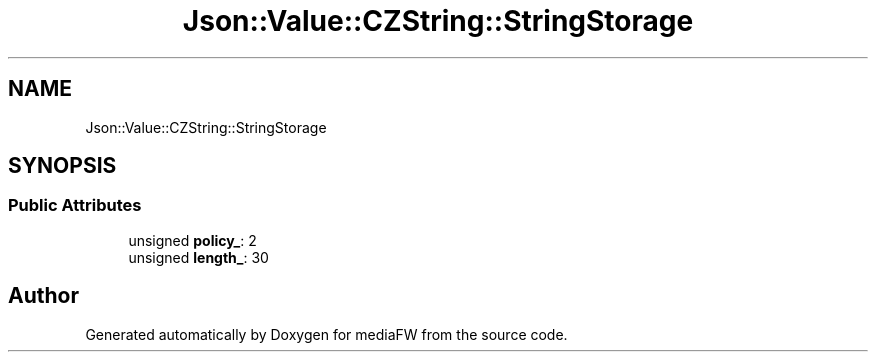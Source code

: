 .TH "Json::Value::CZString::StringStorage" 3 "Mon Oct 15 2018" "mediaFW" \" -*- nroff -*-
.ad l
.nh
.SH NAME
Json::Value::CZString::StringStorage
.SH SYNOPSIS
.br
.PP
.SS "Public Attributes"

.in +1c
.ti -1c
.RI "unsigned \fBpolicy_\fP: 2"
.br
.ti -1c
.RI "unsigned \fBlength_\fP: 30"
.br
.in -1c

.SH "Author"
.PP 
Generated automatically by Doxygen for mediaFW from the source code\&.
